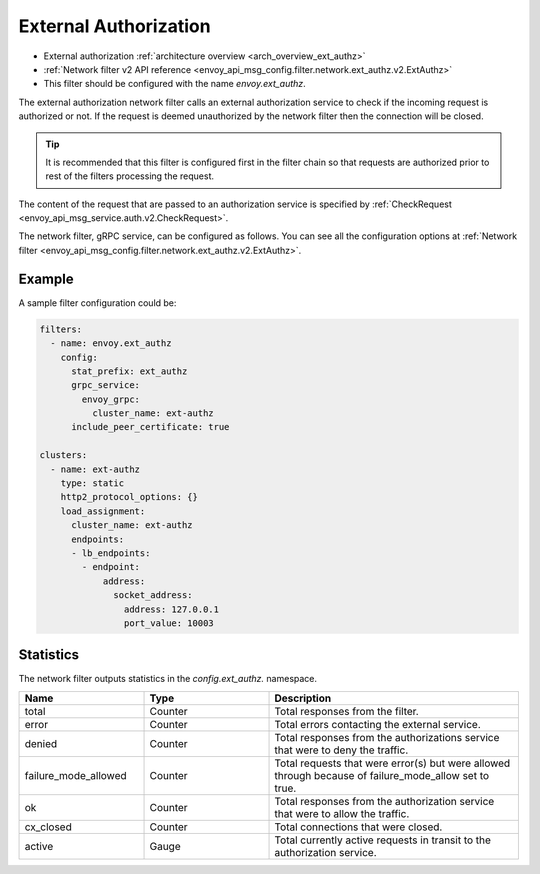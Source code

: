 .. _config_network_filters_ext_authz:

External Authorization
======================

* External authorization :ref:`architecture overview <arch_overview_ext_authz>`
* :ref:`Network filter v2 API reference <envoy_api_msg_config.filter.network.ext_authz.v2.ExtAuthz>`
* This filter should be configured with the name *envoy.ext_authz*.

The external authorization network filter calls an external authorization service to check if the
incoming request is authorized or not. If the request is deemed unauthorized by the network filter
then the connection will be closed.

.. tip::
  It is recommended that this filter is configured first in the filter chain so that requests are
  authorized prior to rest of the filters processing the request.

The content of the request that are passed to an authorization service is specified by
:ref:`CheckRequest <envoy_api_msg_service.auth.v2.CheckRequest>`.

.. _config_network_filters_ext_authz_network_configuration:

The network filter, gRPC service, can be configured as follows. You can see all the configuration
options at :ref:`Network filter <envoy_api_msg_config.filter.network.ext_authz.v2.ExtAuthz>`.

Example
-------

A sample filter configuration could be:

.. code-block:: yaml

  filters:
    - name: envoy.ext_authz
      config:
        stat_prefix: ext_authz
        grpc_service:
          envoy_grpc:
            cluster_name: ext-authz
        include_peer_certificate: true

  clusters:
    - name: ext-authz
      type: static
      http2_protocol_options: {}
      load_assignment:
        cluster_name: ext-authz
        endpoints:
        - lb_endpoints:
          - endpoint:
              address:
                socket_address:
                  address: 127.0.0.1
                  port_value: 10003

Statistics
----------

The network filter outputs statistics in the *config.ext_authz.* namespace.

.. csv-table::
  :header: Name, Type, Description
  :widths: 1, 1, 2

  total, Counter, Total responses from the filter.
  error, Counter, Total errors contacting the external service.
  denied, Counter, Total responses from the authorizations service that were to deny the traffic. 
  failure_mode_allowed, Counter, "Total requests that were error(s) but were allowed through
  because of failure_mode_allow set to true."
  ok, Counter, Total responses from the authorization service that were to allow the traffic.
  cx_closed, Counter, Total connections that were closed.
  active, Gauge, Total currently active requests in transit to the authorization service.
